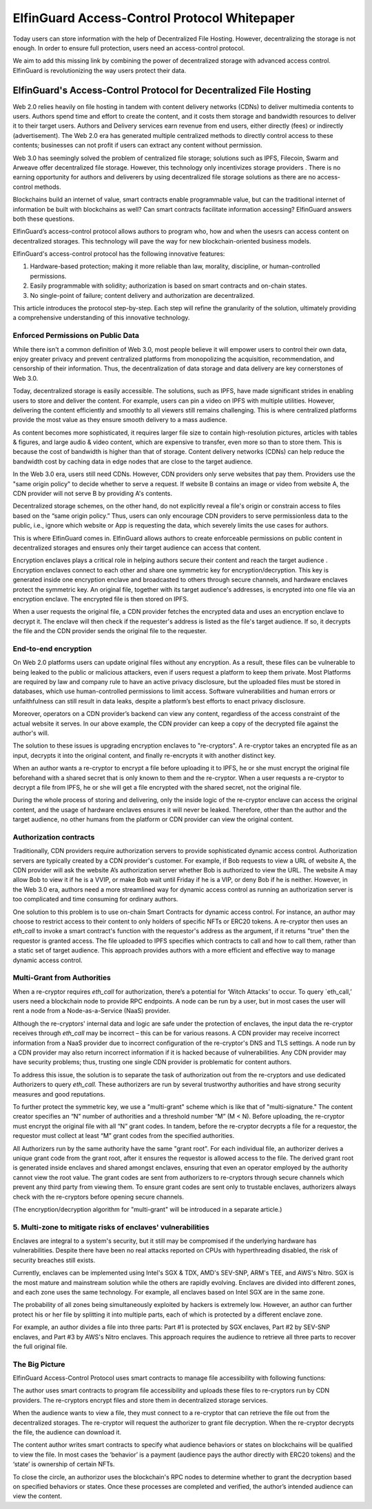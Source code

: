 ======================================
ElfinGuard Access-Control Protocol Whitepaper
======================================

Today users can store information with the help of Decentralized File Hosting. However, decentralizing the storage is not enough. In order to ensure full protection, users need an access-control protocol.

We aim to add this missing link by combining the power of decentralized storage with advanced access control. ElfinGuard is revolutionizing the way users protect their data. 

-------------------------------------------------------------------
ElfinGuard's Access-Control Protocol for Decentralized File Hosting
-------------------------------------------------------------------

Web 2.0 relies heavily on file hosting in tandem with content delivery networks (CDNs) to deliver multimedia contents to users.  Authors spend time and effort to create the content, and it costs them storage and bandwidth resources to deliver it to their target users.  Authors and Delivery services earn revenue from end users, either directly (fees) or indirectly (advertisement).  The Web 2.0 era has generated multiple centralized methods to directly control access to these contents; businesses can not profit if users can extract any content without permission. 

Web 3.0 has seemingly solved the problem of centralized file storage; solutions such as IPFS, Filecoin, Swarm and Arweave offer decentralized file storage.  However, this technology only incentivizes storage providers . There is no earning opportunity for authors and deliverers by using decentralized file storage solutions as there are no access-control methods.

Blockchains build an internet of value, smart contracts enable programmable value, but can the traditional internet of information be built with blockchains as well?  Can smart contracts facilitate information accessing?  ElfinGuard answers both these questions.  

ElfinGuard’s access-control protocol allows authors to program who, how and when the usesrs can access content on decentralized storages.  This technology will pave the way for new blockchain-oriented business models.   

ElfinGuard's access-control protocol has the following innovative features:

1. Hardware-based protection; making it more reliable than law, morality, discipline, or human-controlled permissions.
2. Easily programmable with solidity; authorization is based on smart contracts and on-chain states.
3. No single-point of failure; content delivery and authorization are decentralized.

This article introduces the protocol step-by-step.  Each step will refine the granularity of the solution, ultimately providing a comprehensive understanding of this innovative technology.


Enforced Permissions on Public Data
-----------------------------------

While there isn't a common definition of Web 3.0, most people believe it will empower users to control their own data, enjoy greater privacy and prevent centralized platforms from monopolizing the acquisition, recommendation, and censorship of their information. Thus, the decentralization of data storage and data delivery are key cornerstones of Web 3.0.

Today, decentralized storage is easily accessible.  The solutions, such as IPFS, have made significant strides in enabling users to store and deliver the content. For example, users can pin a video on IPFS with multiple utilities.  However, delivering the content efficiently and smoothly to all viewers still remains challenging. This is where centralized platforms provide the most value as they ensure smooth delivery to a mass audience. 

As content becomes more sophisticated, it requires larger file size to contain high-resolution pictures, articles with tables & figures, and large audio & video content, which are expensive to transfer, even more so than to store them. This is because the cost of bandwidth is higher than that of storage.  Content delivery networks (CDNs) can help reduce the bandwidth cost by caching data in edge nodes that are close to the target audience.  

In the Web 3.0 era, users still need CDNs. However, CDN providers only serve websites that pay them.  Providers use the "same origin policy" to decide whether to serve a request.  If website B contains an image or video from website A, the CDN provider will not serve B by providing A's contents. 

Decentralized storage schemes, on the other hand, do not explicitly reveal a file's origin or constrain access to files based on the “same origin policy.”  Thus, users can only encourage CDN providers to serve permissionless data to the public, i.e., ignore which website or App is requesting the data, which severely limits the use cases for authors.

This is where ElfinGuard comes in. ElfinGuard allows authors to create enforceable permissions on public content in decentralized storages and ensures only their target audience can access that content.

Encryption enclaves plays a critical role in helping authors secure their content and reach the target audience .  Encryption enclaves connect to each other and share one symmetric key for encryption/decryption.  This key is generated inside one encryption enclave and broadcasted to others through secure channels, and hardware enclaves protect the symmetric key.  An original file, together with its target audience's addresses, is encrypted into one file via an encryption enclave. The encrypted file is then stored on IPFS.

When a user requests the original file, a CDN provider fetches the encrypted data and uses an encryption enclave to decrypt it.  The enclave will then check if the requester's address is listed as the file's target audience. If so, it decrypts the file and the CDN provider sends the original file to the requester. 


End-to-end encryption
-----------------------------------

On Web 2.0 platforms users can update original files without any encryption.  As a result, these files can be vulnerable to being leaked to the public or malicious attackers, even if users request a platform to keep them private.  Most Platforms are required by law and company rule to have an active privacy disclosure, but the uploaded files must be stored in databases, which use human-controlled permissions to limit access.  Software vulnerabilities and human errors or unfaithfulness can still result in data leaks, despite a platform’s best efforts to enact privacy disclosure.

Moreover, operators on a CDN provider’s backend can view any content, regardless of the access constraint of the actual website it serves.  In our above example, the CDN provider can keep a copy of the decrypted file against the author's will.

The solution to these issues is upgrading encryption enclaves to "re-cryptors".  A re-cryptor takes an encrypted file as an input, decrypts it into the original content, and finally re-encrypts it with another distinct key.

When an author wants a re-cryptor to encrypt a file before uploading it to IPFS, he or she must encrypt the original file beforehand with a shared secret that is only known to them and the re-cryptor.  When a user requests a re-cryptor to decrypt a file from IPFS, he or she will get a file encrypted with the shared secret, not the original file.

During the whole process of storing and delivering, only the inside logic of the re-cryptor enclave can access the original content, and the usage of hardware enclaves ensures it will never be leaked.  Therefore, other than the author and the target audience, no other humans from the platform or CDN provider can view the original content. 


Authorization contracts
-----------------------------------

Traditionally, CDN providers require authorization servers to provide sophisticated dynamic access control.  Authorization servers are typically created by a CDN provider's customer.  For example, if Bob requests to view a URL of website A, the CDN provider will ask the website A’s authorization server whether Bob is authorized to view the URL.  The website A may allow Bob to view it if he is a VVIP, or make Bob wait until Friday if he is a VIP, or deny Bob if he is neither.  However, in the Web 3.0 era, authors need a more streamlined way for dynamic access control as running an authorization server is too complicated and time consuming for ordinary authors.

One solution to this problem is to use on-chain Smart Contracts for dynamic access control.  For instance, an author may choose to restrict access to their content to only holders of specific NFTs or ERC20 tokens.  A re-cryptor then uses an `eth_call` to invoke a smart contract's function with the requestor's address as the argument, if it returns "true" then the requestor is granted access.  The file uploaded to IPFS specifies which contracts to call and how to call them, rather than a static set of target audience. This approach provides authors with a more efficient and effective way to manage dynamic access control.


Multi-Grant from Authorities
-----------------------------------
When a re-cryptor requires `eth_call` for authorization, there’s a potential for ‘Witch Attacks’ to occur.  To query `eth_call,’ users need a blockchain node to provide RPC endpoints.  A node can be run by a user, but in most cases the user will rent a node from a Node-as-a-Service (NaaS) provider.

Although the re-cryptors' internal data and logic are safe under the protection of enclaves, the input data the re-cryptor receives through `eth_call` may be incorrect – this can be for various reasons.  A CDN provider may receive incorrect information from a NaaS provider due to incorrect configuration of the re-cryptor's DNS and TLS settings.  A node run by a CDN provider may also return incorrect information if it is hacked because of vulnerabilities.  Any CDN provider may have security problems; thus, trusting one single CDN provider is problematic for content authors.

To address this issue, the solution is to separate the task of authorization out from the re-cryptors and use dedicated Authorizers to query `eth_call.`  These authorizers are run by several trustworthy authorities and have strong security measures and good reputations.

To further protect the symmetric key, we use a "multi-grant" scheme which is like that of "multi-signature." The content creator specifies an “N” number of authorities and a threshold number “M” (M < N).  Before uploading, the re-cryptor must encrypt the original file with all “N” grant codes.  In tandem, before the re-cryptor decrypts a file for a requestor, the requestor must collect at least “M” grant codes from the specified authorities.

All Authorizers run by the same authority have the same "grant root".  For each individual file, an authorizer derives a unique grant code from the grant root, after it ensures the requestor is allowed access to the file. The derived grant root is generated inside enclaves and shared amongst enclaves, ensuring that even an operator employed by the authority cannot view the root value.  The grant codes are sent from authorizers to re-cryptors through secure channels which prevent any third party from viewing them.  To ensure grant codes are sent only to trustable enclaves, authorizers always check with the re-cryptors before opening secure channels.

(The encryption/decryption algorithm for "multi-grant" will be introduced in a separate article.)

5. Multi-zone to mitigate risks of enclaves' vulnerabilities
-----------------------------------
Enclaves are integral to a system's security, but it still may be compromised if the underlying hardware has vulnerabilities.  Despite there have been no real attacks reported on CPUs with hyperthreading disabled, the risk of security breaches still exists.

Currently, enclaves can be implemented using Intel's SGX & TDX, AMD's SEV-SNP, ARM's TEE, and AWS's Nitro.  SGX is the most mature and mainstream solution while the others are rapidly evolving.  Enclaves are divided into different zones, and each zone uses the same technology.  For example, all enclaves based on Intel SGX are in the same zone.

The probability of all zones being simultaneously exploited by hackers is extremely low.  However, an author can further protect his or her file by splitting it into multiple parts, each of which is protected by a different enclave zone.

For example, an author divides a file into three parts: Part #1 is protected by SGX enclaves, Part #2 by SEV-SNP enclaves, and Part #3 by AWS's Nitro enclaves.  This approach requires the audience to retrieve all three parts to recover the full original file.

The Big Picture
-------------------
ElfinGuard Access-Control Protocol uses smart contracts to manage file accessibility with following functions:

.. image:: elfinguard_architecture.png

The author uses smart contracts to program file accessibility and uploads these files to re-cryptors run by CDN providers.  The re-cryptors encrypt files and store them in decentralized storage services.

When the audience wants to view a file, they must connect to a re-cryptor that can retrieve the file out from the decentralized storages.  The re-cryptor will request the authorizer to grant file decryption.  When the re-cryptor decrypts the file, the audience can download it.

The content author writes smart contracts to specify what audience behaviors or states on blockchains will be qualified to view the file.  In most cases the ‘behavior’ is a payment (audience pays the author directly with ERC20 tokens) and the ‘state’ is ownership of certain NFTs.

To close the circle, an authorizor uses the blockchain's RPC nodes to determine whether to grant the decryption based on specified behaviors or states.  Once these processes are completed and verified, the author’s intended audience can view the content.
